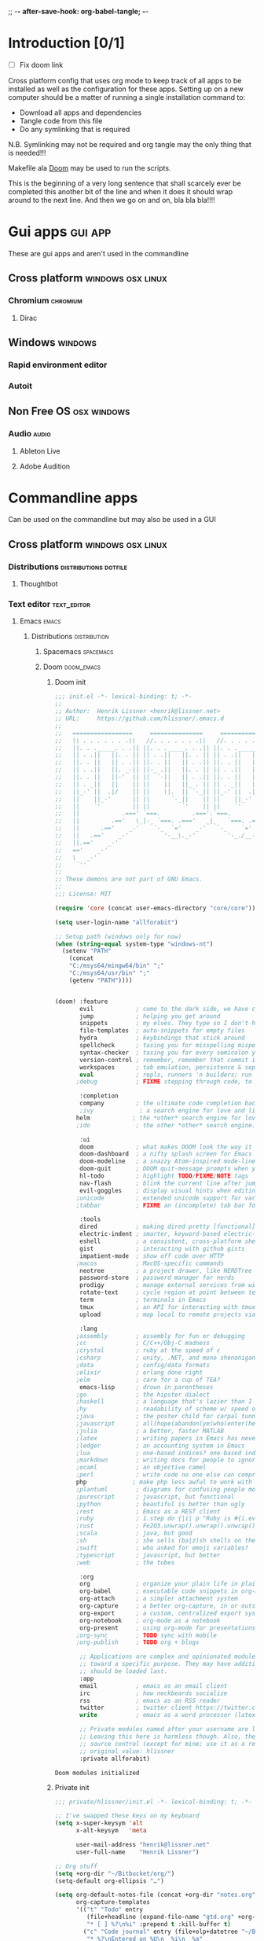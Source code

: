 ;; -*- after-save-hook: org-babel-tangle; -*-
* Introduction [0/1]
:todo:
 - [ ] Fix doom link
:END:
Cross platform config that uses org mode to keep track of all apps to be
installed as well as the configuration for these apps. Setting up on a new
computer should be a matter of running a single installation command to:
 - Download all apps and dependencies
 - Tangle code from this file
 - Do any symlinking that is required
N.B. Symlinking may not be required and org tangle may the only thing that is
needed!!!

Makefile ala [[http://github.com/doom/doom][Doom]] may be used to run the scripts.

This is the beginning of a very long sentence that shall scarcely ever be
completed this another bit of the line and when it does it should wrap around to
the next line. And then we go on and on, bla bla bla!!!!

* Gui apps                                                          :gui:app:
  These are gui apps and aren't used in the commandline
** Cross platform                                         :windows:osx:linux:
*** Chromium                                                       :chromium:
    :PROPERTIES:
    :DOWNLOAD_URL: http://commondatastorage.googleapis.com/chromium-browser-snapshots/Win_x64/478480/chrome-win32.zip
    :OS:       windows
    :END:

**** Dirac
     :PROPERTIES:
     :DOWNLOAD_URL: https://github.com/binaryage/dirac/releases/download/v1.2.10/dirac-1.2.10.zip
     :OS:       windows
     :END:

** Windows                                                          :windows:
*** Rapid environment editor
*** Autoit
** Non Free OS                                                  :osx:windows:
*** Audio                                                             :audio:
**** Ableton Live
**** Adobe Audition
* Commandline apps
  Can be used on the commandline but may also be used in a GUI
** Cross platform                                         :windows:osx:linux:
*** Distributions                                     :distributions:dotfile:
**** Thoughtbot
*** Text editor                                                 :text_editor:
**** Emacs                                                            :emacs:
     :PROPERTIES:
     :DOWNLOAD_URL: http://ftp.heanet.ie/mirrors/gnu/emacs/windows/emacs-25.2-x86_64.zip
     :OS:       windows
     :END:
***** Distributions                                      :distribution:
****** Spacemacs :spacemacs:
****** Doom :doom_emacs:
******* Doom init
#+BEGIN_SRC emacs-lisp :tangle "~/Github/doom-emacs/init.el" :mkdirp yes
;;; init.el -*- lexical-binding: t; -*-
;;
;; Author:  Henrik Lissner <henrik@lissner.net>
;; URL:     https://github.com/hlissner/.emacs.d
;;
;;   =================     ===============     ===============   ========  ========
;;   \\ . . . . . . .\\   //. . . . . . .\\   //. . . . . . .\\  \\. . .\\// . . //
;;   ||. . ._____. . .|| ||. . ._____. . .|| ||. . ._____. . .|| || . . .\/ . . .||
;;   || . .||   ||. . || || . .||   ||. . || || . .||   ||. . || ||. . . . . . . ||
;;   ||. . ||   || . .|| ||. . ||   || . .|| ||. . ||   || . .|| || . | . . . . .||
;;   || . .||   ||. _-|| ||-_ .||   ||. . || || . .||   ||. _-|| ||-_.|\ . . . . ||
;;   ||. . ||   ||-'  || ||  `-||   || . .|| ||. . ||   ||-'  || ||  `|\_ . .|. .||
;;   || . _||   ||    || ||    ||   ||_ . || || . _||   ||    || ||   |\ `-_/| . ||
;;   ||_-' ||  .|/    || ||    \|.  || `-_|| ||_-' ||  .|/    || ||   | \  / |-_.||
;;   ||    ||_-'      || ||      `-_||    || ||    ||_-'      || ||   | \  / |  `||
;;   ||    `'         || ||         `'    || ||    `'         || ||   | \  / |   ||
;;   ||            .===' `===.         .==='.`===.         .===' /==. |  \/  |   ||
;;   ||         .=='   \_|-_ `===. .==='   _|_   `===. .===' _-|/   `==  \/  |   ||
;;   ||      .=='    _-'    `-_  `='    _-'   `-_    `='  _-'   `-_  /|  \/  |   ||
;;   ||   .=='    _-'          '-__\._-'         '-_./__-'         `' |. /|  |   ||
;;   ||.=='    _-'                                                     `' |  /==.||
;;   =='    _-'                                                            \/   `==
;;   \   _-'                                                                `-_   /
;;    `''                                                                      ``'
;;
;; These demons are not part of GNU Emacs.
;;
;;; License: MIT

(require 'core (concat user-emacs-directory "core/core"))

(setq user-login-name "allforabit")

;; Setup path (windows only for now)
(when (string-equal system-type "windows-nt")
  (setenv "PATH"
    (concat
    "C:/msys64/mingw64/bin" ";"
    "C:/msys64/usr/bin" ";"
    (getenv "PATH"))))


(doom! :feature
       evil            ; come to the dark side, we have cookies
       jump            ; helping you get around
       snippets        ; my elves. They type so I don't have to
       file-templates  ; auto-snippets for empty files
       hydra           ; keybindings that stick around
       spellcheck      ; tasing you for misspelling mispelling
       syntax-checker  ; tasing you for every semicolon you forget
       version-control ; remember, remember that commit in November
       workspaces      ; tab emulation, persistence & separate workspaces
       eval            ; repls, runners 'n builders; run code, run
      ;debug           ; FIXME stepping through code, to help you add bugs

       :completion
       company         ; the ultimate code completion backend
       ;ivy             ; a search engine for love and life
      helm            ; the *other* search engine for love and life
      ;ido             ; the other *other* search engine...

       :ui
       doom            ; what makes DOOM look the way it does
       doom-dashboard  ; a nifty splash screen for Emacs
       doom-modeline   ; a snazzy Atom-inspired mode-line
       doom-quit       ; DOOM quit-message prompts when you quit Emacs
       hl-todo         ; highlight TODO/FIXME/NOTE tags
       nav-flash       ; blink the current line after jumping
       evil-goggles    ; display visual hints when editing in evil
      ;unicode         ; extended unicode support for various languages
      ;tabbar          ; FIXME an (incomplete) tab bar for Emacs

       :tools
       dired           ; making dired pretty [functional]
       electric-indent ; smarter, keyword-based electric-indent
       eshell          ; a consistent, cross-platform shell (WIP)
       gist            ; interacting with github gists
       impatient-mode  ; show off code over HTTP
      ;macos           ; MacOS-specific commands
       neotree         ; a project drawer, like NERDTree for vim
       password-store  ; password manager for nerds
       prodigy         ; manage external services from within emacs
       rotate-text     ; cycle region at point between text candidates
       term            ; terminals in Emacs
       tmux            ; an API for interacting with tmux
       upload          ; map local to remote projects via ssh/ftp

       :lang
      ;assembly        ; assembly for fun or debugging
      ;cc              ; C/C++/Obj-C madness
      ;crystal         ; ruby at the speed of c
      ;csharp          ; unity, .NET, and mono shenanigans
      ;data            ; config/data formats
      ;elixir          ; erlang done right
      ;elm             ; care for a cup of TEA?
       emacs-lisp      ; drown in parentheses
      ;go              ; the hipster dialect
      ;haskell         ; a language that's lazier than I am
      ;hy              ; readability of scheme w/ speed of python
      ;java            ; the poster child for carpal tunnel syndrome
      ;javascript      ; all(hope(abandon(ye(who(enter(here))))))
      ;julia           ; a better, faster MATLAB
      ;latex           ; writing papers in Emacs has never been so fun
      ;ledger          ; an accounting system in Emacs
      ;lua             ; one-based indices? one-based indices
      ;markdown        ; writing docs for people to ignore
      ;ocaml           ; an objective camel
      ;perl            ; write code no one else can comprehend
      php             ; make php less awful to work with
      ;plantuml        ; diagrams for confusing people more
      ;purescript      ; javascript, but functional
      ;python          ; beautiful is better than ugly
      ;rest            ; Emacs as a REST client
      ;ruby            ; 1.step do {|i| p "Ruby is #{i.even? ? 'love' : 'life'}"}
      ;rust            ; Fe2O3.unwrap().unwrap().unwrap().unwrap()
      ;scala           ; java, but good
      ;sh              ; she sells (ba|z)sh shells on the C xor
      ;swift           ; who asked for emoji variables?
      ;typescript      ; javascript, but better
      ;web             ; the tubes

       :org
       org             ; organize your plain life in plain text
       org-babel       ; executable code snippets in org-mode
       org-attach      ; a simpler attachment system
       org-capture     ; a better org-capture, in or outside of Emacs
       org-export      ; a custom, centralized export system
       org-notebook    ; org-mode as a notebook
       org-present     ; using org-mode for presentations
      ;org-sync        ; TODO sync with mobile
      ;org-publish     ; TODO org + blogs

       ;; Applications are complex and opinionated modules that transform Emacs
       ;; toward a specific purpose. They may have additional dependencies and
       ;; should be loaded last.
       :app
       email           ; emacs as an email client
       irc             ; how neckbeards socialize
       rss             ; emacs as an RSS reader
       twitter         ; twitter client https://twitter.com/vnought
       write           ; emacs as a word processor (latex + org + markdown)

       ;; Private modules named after your username are loaded automatically.
       ;; Leaving this here is harmless though. Also, they are omitted from
       ;; source control (except for mine; use it as a reference).
       ;; original value: hlissner
       :private allforabit)

        #+END_SRC

        #+RESULTS:
        : Doom modules initialized
******* Private init
#+BEGIN_SRC emacs-lisp :tangle "~/Github/doom-emacs/modules/private/allforabit/init.el" :mkdirp yes
;;; private/hlissner/init.el -*- lexical-binding: t; -*-

;; I've swapped these keys on my keyboard
(setq x-super-keysym 'alt
      x-alt-keysym   'meta

      user-mail-address "henrik@lissner.net"
      user-full-name    "Henrik Lissner")

;; Org stuff
(setq +org-dir "~/Bitbucket/org/")
(setq-default org-ellipsis "…")

(setq org-default-notes-file (concat +org-dir "notes.org")
      org-capture-templates
      '(("t" "Todo" entry
         (file+headline (expand-file-name "gtd.org" +org-dir) "Inbox")
         "* [ ] %?\n%i" :prepend t :kill-buffer t)
        ("c" "Code journal" entry (file+olp+datetree "~/Bitbucket/org/code.org" "Journal")
         "* %?\nEntered on %U\n  %i\n  %a"
         :jump-to-captured t)
        ("n" "Notes" entry
         (file+headline org-default-notes-file "Inbox")
         "* %u %?\n%i" :prepend t :kill-buffer t)))


;; An extra measure to prevent the flash of unstyled mode-line while Emacs is
;; booting up (when Doom is byte-compiled).
(setq-default mode-line-format nil)

(set! :font "Source Code Pro" :size 13)
(set! :variable-font "Georgia" :size 13)
(set! :unicode-font "Symbola" :size 13)

#+END_SRC

#+RESULTS:
******* Packages

        #+BEGIN_SRC emacs-lisp :tangle  "~/Github/doom-emacs/modules/private/allforabit/packages.el" :mkdirp yes
(package! drupal-mode)
        #+END_SRC

        #+RESULTS:
        | drupal-mode |
******* Config
#+NAME: doom-drupal
#+BEGIN_SRC emacs-lisp 
#+END_SRC

#+BEGIN_SRC emacs-lisp :tangle "~/Github/doom-emacs/modules/private/allforabit/config.el" :mkdirp yes
;;; private/hlissner/config.el -*- lexical-binding: t; -*-

;; from modules/completion/company/config.el
;; Drupal mode
(def-package! drupal-mode)

(when (featurep! :feature evil)
  (load! +bindings)  ; my key bindings
  (load! +commands)) ; my custom ex commands

(defvar +hlissner-dir (file-name-directory load-file-name))
(defvar +hlissner-snippets-dir (expand-file-name "snippets/" +hlissner-dir))

(setq epa-file-encrypt-to user-mail-address
      auth-sources (list (expand-file-name ".authinfo.gpg" +hlissner-dir))
      +doom-modeline-buffer-file-name-style 'relative-from-project)

(defun +hlissner*no-authinfo-for-tramp (orig-fn &rest args)
  "Don't look into .authinfo for local sudo TRAMP buffers."
  (let ((auth-sources (if (equal tramp-current-method "sudo") nil auth-sources)))
    (apply orig-fn args)))
(advice-add #'tramp-read-passwd :around #'+hlissner*no-authinfo-for-tramp)

;;
(after! smartparens
  ;; Auto-close more conservatively
  (let ((unless-list '(sp-point-before-word-p
                       sp-point-after-word-p
                       sp-point-before-same-p)))
    (sp-pair "'"  nil :unless unless-list)
    (sp-pair "\"" nil :unless unless-list))
  (sp-pair "{" nil :post-handlers '(("||\n[i]" "RET") ("| " " "))
           :unless '(sp-point-before-word-p sp-point-before-same-p))
  (sp-pair "(" nil :post-handlers '(("||\n[i]" "RET") ("| " " "))
           :unless '(sp-point-before-word-p sp-point-before-same-p))
  (sp-pair "[" nil :post-handlers '(("| " " "))
           :unless '(sp-point-before-word-p sp-point-before-same-p)))


;;
(after! doom-themes
  ;; Since Fira Mono doesn't have an italicized variant, highlight it instead
  (set-face-attribute 'italic nil
                      :weight 'ultra-light
                      :foreground "#ffffff"
                      :background (doom-color 'current-line)))


(after! evil-mc
  ;; if I'm in insert mode, chances are I want cursors to resume
  (add-hook! 'evil-mc-before-cursors-created
    (add-hook 'evil-insert-state-entry-hook #'evil-mc-resume-cursors nil t))
  (add-hook! 'evil-mc-after-cursors-deleted
    (remove-hook 'evil-insert-state-entry-hook #'evil-mc-resume-cursors t)))

(after! evil-escape
  (setq evil-escape-excluded-states '(normal visual multiedit emacs motion)
        evil-escape-excluded-major-modes '(neotree-mode)
        evil-escape-key-sequence "fd"
        evil-escape-delay 0.25))


;; Don't use default snippets, use mine.
(after! yasnippet
  (setq yas-snippet-dirs
        (append (list '+hlissner-snippets-dir)
                (delq 'yas-installed-snippets-dir yas-snippet-dirs))))


;; app/irc
;; (after! circe
;;   (setq +irc-notifications-watch-strings '("v0" "vnought" "hlissner"))

;;   (set! :irc "irc.snoonet.org"
;;     `(:tls t
;;       :nick "v0"
;;       :port 6697
;;       :sasl-username ,(+pass-get-user "irc/snoonet.org")
;;       :sasl-password ,(+pass-get-secret "irc/snoonet.org")
;;       :channels (:after-auth "#ynought"))))


;; app/email
(after! mu4e
  (setq smtpmail-stream-type 'starttls
        smtpmail-default-smtp-server "smtp.gmail.com"
        smtpmail-smtp-server "smtp.gmail.com"
        smtpmail-smtp-service 587)

  (set! :email "gmail.com"
    '((mu4e-sent-folder       . "/gmail.com/Sent Mail")
      (mu4e-drafts-folder     . "/gmail.com/Drafts")
      (mu4e-trash-folder      . "/gmail.com/Trash")
      (mu4e-refile-folder     . "/gmail.com/All Mail")
      (smtpmail-smtp-user     . "kevnolan")
      (user-mail-address      . "kevnolan@gmail.com")
      (mu4e-compose-signature . "---\nKevin Nolan")))
  )
        #+END_SRC
******* TODO Bindings
:PROPERTIES:
:END:

#+BEGIN_SRC emacs-lisp

;; (org-element-map (org-element-parse-buffer) '(example-block src-block) #'identity)

(defun unflatten (xs &optional fn-value fn-level)
  "Unflatten a list XS into a tree, e.g. (1 2 3 1) => (1 (2 (3)) 1).
FN-VALUE specifies how to extract the values from each element, which
are included in the output tree, FN-LEVEL tells how to extract the
level of each element. By default these are the `identity' function so
it will work on a list of numbers."
  (let* ((level 1)
         (tree (cons nil nil))
         (start tree)
         (stack nil)
         (fn-value (or fn-value #'identity))
         (fn-level (or fn-level #'identity)))
    (dolist (x xs)
      (let ((x-value (funcall fn-value x))
            (x-level (funcall fn-level x)))
        (cond ((> x-level level)
               (setcdr tree (cons (cons x-value nil) nil))
               (setq tree (cdr tree))
               (push tree stack)
               (setq tree (car tree))
               (setq level x-level))
              ((= x-level level)
               (setcdr tree (cons x-value nil))
               (setq tree (cdr tree)))
              ((< x-level level)
               (while (< x-level level)
                 (setq tree (pop stack))
                 (setq level (- level 1)))
               (setcdr tree (cons x-value nil))
               (setq tree (cdr tree))
               (setq level x-level)))))
      (cdr start)))

; eg (unflatten '(1 2 3 2 3 4)) => '(1 (2 (3) 2 (3 (4))))

(defun org-get-header-list (&optional buffer) 
  "Get the headers of an org buffer as a flat list of headers and levels.
Buffer will default to the current buffer."
  (interactive)
  (with-current-buffer (or buffer (current-buffer))
    (let ((tree (org-element-parse-buffer 'headline)))
      (org-element-map 
          tree 
          'headline
        (lambda (el) (list 
                 (org-element-property :raw-value el) ; get header title without tags etc
                 (org-element-property :level el) ; get depth
                 (org-element-property :F el)
                 (org-element-property :K el)
                 ;; >> could add other properties here
                 )) nil nil '(headline)))))

; eg (org-get-header-list) => (("pok" 1) ("lkm" 1) (("cedar" 2) ("yr" 2)) ("kjn" 1))


(defun org-get-header-tree (&optional buffer)
  "Get the headers of the given org buffer as a tree."
  (interactive)
  (let* ((headers (org-get-header-list buffer))
         (header-tree (unflatten headers  
                 (lambda (hl) (list (car hl) (nth 2 hl) (nth 3 hl)))  ; extract information to include in tree
                 (lambda (hl) (cadr hl))
)))  ; extract item level
    header-tree))

(org-get-header-tree)

#+END_SRC

#+RESULTS:
| Introduction [0/1] | nil | nil |
| Gui apps           | nil | nil |
| Commandline apps   | nil | nil |
| Installation       | nil | nil |


#+BEGIN_SRC emacs-lisp
(org-element-map (org-element-parse-buffer) 'paragraph
  (lambda (paragraph)
    (let ((parent (org-element-property :parent paragraph)))
      (and (eq (org-element-type parent) 'section)
           (let ((first-child (car (org-element-contents parent))))
             (eq first-child paragraph))
           ;; Return value.
           paragraph))))
#+END_SRC

#+RESULTS:
| paragraph | (:begin 1 :end 47 :contents-begin 1 :contents-end 47 :post-blank 0 :post-affiliated 1 :parent (section (:begin 1 :end 47 :contents-begin 1 :contents-end 47 :post-blank 0 :post-affiliated 1 :parent (org-data nil #1 (headline (:raw-value Introduction [0/1] :begin 47 :end 815 :pre-blank 0 :contents-begin 68 :contents-end 814 :level 1 :priority nil :tags nil :todo-keyword nil :todo-type nil :post-blank 1 :footnote-section-p nil :archivedp nil :commentedp nil :post-affiliated 47 :title (Introduction  (statistics-cookie (:begin 62 :end 67 :value [0/1] :post-blank 0 :parent #4))) :parent #3) (section (:begin 68 :end 815 :contents-begin 68 :contents-end 814 :post-blank 1 :post-affiliated 68 :parent #4) (drawer (:begin 68 :end 102 :drawer-name todo :contents-begin 75 :contents-end 96 :post-blank 0 :post-affiliated 68 :parent #5) (plain-list (:type unordered :begin 75 :end 96 :contents-begin 75 :contents-end 96 :structure ((75 1 -  nil [ ] nil 96)) :post-blank 0 :post-affiliated 75 :parent #6) (item (:bullet -  :begin 75 :end 96 :contents-begin 82 :contents-end 96 :checkbox off :counter nil :structure ((75 1 -  nil [ ] nil 96)) :post-blank 0 :post-affiliated 75 :tag nil :parent #7) (paragraph (:begin 82 :end 96 :contents-begin 82 :contents-end 96 :post-blank 0 :post-affiliated 82 :parent #8) Fix doom link |


#+BEGIN_SRC emacs-lisp
(save-excursion
  (outline-up-heading 1) 
  (org-element-map (org-element-parse-buffer) 'section
     (lambda (section)
          (org-element-property :value section))))
#+END_SRC

#+RESULTS:
******** TODO Global 
******** TODO Leader 
********* TODO TAB :tab_key:
:PROPERTIES:
:K: tab
:F: spacemacs/buffer-alternate
:END:

******** Raw 

#+BEGIN_SRC emacs-lisp :tangle  "~/Github/doom-emacs/modules/private/allforabit/+bindings.el" :mkdirp yes

;;; private/hlissner/+bindings.el -*- lexical-binding: t; -*-

(defmacro find-file-in! (path &optional project-p)
  "Returns an interactive function for searching files."
  `(lambda () (interactive)
     (let ((default-directory ,path))
       (call-interactively
        ',(command-remapping
           (if project-p
               #'projectile-find-file
             #'find-file))))))

(map!
 [remap evil-jump-to-tag] #'projectile-find-tag
 [remap find-tag]         #'projectile-find-tag
 ;; ensure there are no conflicts
 :nmvo doom-leader-key nil
 :nmvo doom-localleader-key nil)


(defun spacemacs/helm-jump-in-buffer ()
  "Jump in buffer using `imenu' facilities and helm."
  (interactive)
  (call-interactively
   (cond
    ((eq major-mode 'org-mode) 'helm-org-in-buffer-headings)
    (t 'helm-semantic-or-imenu))))

(defun spacemacs/alternate-buffer (&optional window)
  "Switch back and forth between current and last buffer in the
current window."
  (interactive)
  (let ((current-buffer (window-buffer window)))
    ;; if no window is found in the windows history, `switch-to-buffer' will
    ;; default to calling `other-buffer'.
    (switch-to-buffer
     (cl-find-if (lambda (buffer)
                   (not (eq buffer current-buffer)))
                 (mapcar #'car (window-prev-buffers window))))))

(map!
 ;; --- Global keybindings ---------------------------
 ;; Make M-x available everywhere
 :nvime "M-x" #'execute-extended-command
 :nvime "A-x" #'execute-extended-command
 ;; Emacs debug utilities
 "M-;"        #'eval-expression
 :nvime "M-;" #'eval-expression
 "M-:"        #'doom/open-scratch-buffer
 :nvime "M-:" #'doom/open-scratch-buffer
 ;; Text-scaling
 "M-+"    (λ! (text-scale-set 0))
 "M-="    #'text-scale-increase
 "M--"    #'text-scale-decrease
 ;; Simple window navigation/manipulation
 "C-`"    #'doom/popup-toggle
 "C-~"    #'doom/popup-raise
 "M-t"    #'+workspace/new
 "M-T"    #'+workspace/display
 "M-w"    #'delete-window
 "M-W"    #'+workspace/close-workspace-or-frame
 "M-n"    #'evil-buffer-new
 "M-N"    #'make-frame
 "M-1"    (λ! (+workspace/switch-to 0))
 "M-2"    (λ! (+workspace/switch-to 1))
 "M-3"    (λ! (+workspace/switch-to 2))
 "M-4"    (λ! (+workspace/switch-to 3))
 "M-5"    (λ! (+workspace/switch-to 4))
 "M-6"    (λ! (+workspace/switch-to 5))
 "M-7"    (λ! (+workspace/switch-to 6))
 "M-8"    (λ! (+workspace/switch-to 7))
 "M-9"    (λ! (+workspace/switch-to 8))
 "M-0"    #'+workspace/switch-to-last
 ;; Other sensible, textmate-esque global bindings
 "M-r"    #'+eval/buffer
 "M-R"    #'+eval/region-and-replace
 "M-b"    #'+eval/build
 "M-a"    #'mark-whole-buffer
 "M-c"    #'evil-yank
 "M-q"    (if (daemonp) #'delete-frame #'save-buffers-kill-emacs)
 "M-s"    #'save-buffer
 "M-v"    #'clipboard-yank
 "M-f"    #'helm-swoop
 "C-M-f"  #'doom/toggle-fullscreen
 :m "A-j" #'+hlissner:multi-next-line
 :m "A-k" #'+hlissner:multi-previous-line
 :nv "C-SPC" #'+evil:fold-toggle
 ;; Easier window navigation
 ;; :en "C-h"    #'evil-window-left
 ;; :en "C-j"    #'evil-window-down
 ;; :en "C-k"    #'evil-window-up
 ;; :en "C-l"    #'evil-window-right

 (:prefix "C-x"
   "p" #'doom/other-popup)


 ;; --- <leader> -------------------------------------
 (:leader
   :desc "Ex command"  :nv ";"   #'evil-ex
   :desc "M-x"         :nv ":"   #'execute-extended-command
   :desc "Pop up scratch buffer"   :nv "x"  #'doom/open-scratch-buffer
   :desc "Org Capture"             :nv "X"  #'+org-capture/open

   ;; Most commonly used
   :desc "Find file in project"    :n "SPC" #'execute-extended-command
   :desc "Switch workspace buffer" :n ","   #'persp-switch-to-buffer
   :desc "Switch buffer"           :n "<"   #'switch-to-buffer
   :desc "Browse files"            :n "."   #'find-file
   :desc "Toggle last popup"       :n "~"   #'doom/popup-toggle
   :desc "Eval expression"         :n "`"   #'eval-expression
   :desc "Blink cursor line"       :n "DEL" #'+doom/blink-cursor
   :desc "Jump to bookmark"        :n "RET" #'bookmark-jump

   :desc "Jump to bookmark"        :n "'" #'+eshell/open-popup

   ;; C-u is used by evil
   :desc "Universal argument"    :n "u"  #'universal-argument
   :desc "window"                :n "w"  evil-window-map

   :desc "Switch to 1st workspace"  :n "1"   (λ! (+workspace/switch-to 0))
   :desc "Switch to 2nd workspace"  :n "2"   (λ! (+workspace/switch-to 1))
   :desc "Switch to 3rd workspace"  :n "3"   (λ! (+workspace/switch-to 2))
   :desc "Switch to 4th workspace"  :n "4"   (λ! (+workspace/switch-to 3))
   :desc "Switch to 5th workspace"  :n "5"   (λ! (+workspace/switch-to 4))
   :desc "Switch to 6th workspace"  :n "6"   (λ! (+workspace/switch-to 5))
   :desc "Switch to 7th workspace"  :n "7"   (λ! (+workspace/switch-to 6))
   :desc "Switch to 8th workspace"  :n "8"   (λ! (+workspace/switch-to 7))
   :desc "Switch to 9th workspace"  :n "9"   (λ! (+workspace/switch-to 8))
   :desc "Switch to last workspace" :n "0"   #'+workspace/switch-to-last

   :desc "Switch to last buffer" :n "TAB"   #'spacemacs/alternate-buffer


   (:desc "previous..." :prefix "["
     :desc "Text size"           :nv "[" #'text-scale-decrease
     :desc "Buffer"              :nv "b" #'doom/previous-buffer
     :desc "Diff Hunk"           :nv "d" #'git-gutter:previous-hunk
     :desc "Todo"                :nv "t" #'hl-todo-previous
     :desc "Error"               :nv "e" #'previous-error
     :desc "Workspace"           :nv "w" #'+workspace/switch-left
     :desc "Smart jump"          :nv "h" #'smart-backward
     :desc "Spelling error"      :nv "s" #'evil-prev-flyspell-error
     :desc "Spelling correction" :n  "S" #'flyspell-correct-previous-word-generic)

   (:desc "next..." :prefix "]"
     :desc "Text size"           :nv "]" #'text-scale-increase
     :desc "Buffer"              :nv "b" #'doom/next-buffer
     :desc "Diff Hunk"           :nv "d" #'git-gutter:next-hunk
     :desc "Todo"                :nv "t" #'hl-todo-next
     :desc "Error"               :nv "e" #'next-error
     :desc "Workspace"           :nv "w" #'+workspace/switch-right
     :desc "Smart jump"          :nv "l" #'smart-forward
     :desc "Spelling error"      :nv "s" #'evil-next-flyspell-error
     :desc "Spelling correction" :n  "S" #'flyspell-correct-word-generic)

   (:desc "buffer" :prefix "b"
     :desc "New empty buffer"        :n "n" #'evil-buffer-new
     :desc "Switch workspace buffer" :n "b" #'persp-switch-to-buffer
     :desc "Switch buffer"           :n "B" #'switch-to-buffer
     :desc "Kill buffer"             :n "d" #'doom/kill-this-buffer
     :desc "Kill buffer"             :n "k" #'doom/kill-this-buffer
     :desc "Kill other buffers"      :n "o" #'doom/kill-other-buffers
     :desc "Save buffer"             :n "s" #'save-buffer
     :desc "Pop scratch buffer"      :n "x" #'doom/open-scratch-buffer
     :desc "Bury buffer"             :n "z" #'bury-buffer
     :desc "Next buffer"             :n "]" #'doom/next-buffer
     :desc "Previous buffer"         :n "[" #'doom/previous-buffer
     :desc "Sudo edit this file"     :n "S" #'doom/sudo-this-file)

   (:desc "code" :prefix "c"
     :desc "List errors"               :n  "x" #'flycheck-list-errors
     :desc "Evaluate buffer/region"    :n  "e" #'+eval/buffer
                                       :v  "e" #'+eval/region
     :desc "Evaluate & replace region" :nv "E" #'+eval:replace-region
     :desc "Build tasks"               :nv "b" #'+eval/build
     :desc "Jump to definition"        :n  "d" #'+jump/definition
     :desc "Jump to references"        :n  "D" #'+jump/references
     :desc "Open REPL"                 :n  "r" #'+eval/open-repl
                                       :v  "r" #'+eval:repl)

   (:desc "code" :prefix "e"
     :desc "Revert buffer"               :n  "x" #'revert-buffer)

   (:desc "file" :prefix "f"
     :desc "File file"                 :n "f" #'find-file
     :desc "Save file"                 :n "s" #'save-buffer
     :desc "Sudo find file"            :n ">" #'doom/sudo-find-file
     :desc "Find file in project"      :n "/" #'projectile-find-file
     :desc "Find file from here"       :n "?" #'counsel-file-jump
     :desc "Find other file"           :n "a" #'projectile-find-other-file
     :desc "Open project editorconfig" :n "c" #'editorconfig-find-current-editorconfig
     :desc "Find file in dotfiles"     :n "d" #'+hlissner/find-in-dotfiles
     :desc "Browse dotfiles"           :n "D" #'+hlissner/browse-dotfiles
     :desc "Find file in emacs.d"      :n "e" #'+hlissner/find-in-emacsd
     :desc "Browse emacs.d"            :n "E" #'+hlissner/browse-emacsd
     :desc "Recent files"              :n "r" #'helm-recentf
     :desc "Recent project files"      :n "R" #'projectile-recentf
     :desc "Yank filename"             :n "y" #'+hlissner/yank-buffer-filename)

   (:desc "git" :prefix "g"
     :desc "Git status"        :n  "S" #'magit-status
     :desc "Git blame"         :n  "b" #'magit-blame
     :desc "Git time machine"  :n  "t" #'git-timemachine-toggle
     :desc "Git stage hunk"    :n  "s" #'git-gutter:stage-hunk
     :desc "Git revert hunk"   :n  "r" #'git-gutter:revert-hunk
     :desc "Git revert buffer" :n  "R" #'vc-revert
     :desc "List gists"        :n  "g" #'+gist:list
     :desc "Next hunk"         :nv "]" #'git-gutter:next-hunk
     :desc "Previous hunk"     :nv "[" #'git-gutter:previous-hunk)

   (:desc "help" :prefix "h"
     :n "h" help-map
     :desc "Apropos"               :n "a" #'apropos
     :desc "Reload theme"          :n "R" #'doom/reload-theme
     :desc "Find library"          :n "l" #'find-library
     :desc "Toggle Emacs log"      :n "m" #'doom/popup-toggle-messages
     :desc "Command log"           :n "L" #'global-command-log-mode
     :desc "Describe function"     :n "f" #'describe-function
     :desc "Describe key"          :n "k" #'describe-key
     :desc "Describe char"         :n "c" #'describe-char
     :desc "Describe mode"         :n "M" #'describe-mode
     :desc "Describe variable"     :n "v" #'describe-variable
     :desc "Describe face"         :n "F" #'describe-face
     :desc "Describe DOOM setting" :n "s" #'doom/describe-setting
     :desc "Describe DOOM module"  :n "d" #'doom/describe-module
     :desc "Find definition"       :n "." #'+jump/definition
     :desc "Find references"       :n "/" #'+jump/references
     :desc "Find documentation"    :n "h" #'+jump/documentation
     :desc "What face"             :n "'" #'doom/what-face
     :desc "What minor modes"      :n ";" #'doom/what-minor-mode
     :desc "Info"                  :n "i" #'info
     :desc "Toggle profiler"       :n "p" #'doom/toggle-profiler)

   (:desc "insert" :prefix "i"
     :desc "From kill-ring" :nv "y" #'counsel-yank-pop
     :desc "From snippet"   :nv "s" #'yas-insert-snippet)

   (:desc "insert" :prefix "j"
     :desc "Jump in" :nv "i" #'spacemacs/helm-jump-in-buffer)

   ;; Change to spacemacs prefix
   (:desc "workspace" :prefix "l"
     :desc "Display tab bar"          :n "TAB" #'+workspace/display
     :desc "New workspace"            :n "n"   #'+workspace/new
     :desc "Restore workspace from file" :n "r"   #'+workspace/load
     :desc "Restore last session"        :n "R"   (λ! (+workspace/load-session))
     :desc "Save workspace to file"   :n "s"   #'+workspace/save
     :desc "Autosave current session" :n "S"   #'+workspace/save-session
     :desc "Switch workspace"         :n "l"   #'+workspace/switch-to
     :desc "Kill all buffers"         :n "x"   #'doom/kill-all-buffers
     :desc "Delete session"           :n "X"   #'+workspace/kill-session
     :desc "Delete this workspace"    :n "d"   #'+workspace/delete
     :desc "Load session"             :n "L"   #'+workspace/load-session
     :desc "Next workspace"           :n "]"   #'+workspace/switch-right
     :desc "Previous workspace"       :n "["   #'+workspace/switch-left
     :desc "Switch to 1st workspace"  :n "1"   (λ! (+workspace/switch-to 0))
     :desc "Switch to 2nd workspace"  :n "2"   (λ! (+workspace/switch-to 1))
     :desc "Switch to 3rd workspace"  :n "3"   (λ! (+workspace/switch-to 2))
     :desc "Switch to 4th workspace"  :n "4"   (λ! (+workspace/switch-to 3))
     :desc "Switch to 5th workspace"  :n "5"   (λ! (+workspace/switch-to 4))
     :desc "Switch to 6th workspace"  :n "6"   (λ! (+workspace/switch-to 5))
     :desc "Switch to 7th workspace"  :n "7"   (λ! (+workspace/switch-to 6))
     :desc "Switch to 8th workspace"  :n "8"   (λ! (+workspace/switch-to 7))
     :desc "Switch to 9th workspace"  :n "9"   (λ! (+workspace/switch-to 8))
     :desc "Switch to last workspace" :n "0"   #'+workspace/switch-to-last)


   (:desc "notes" :prefix "n"
     :desc "Find file in notes"    :n "n" #'+hlissner/find-in-notes
     :desc "Browse notes"          :n "N" #'+hlissner/browse-notes
     :desc "Org capture"           :n "x" #'+org-capture/open
     :desc "Browse mode notes"     :n "m" #'+org/browse-notes-for-major-mode
     :desc "Browse project notes"  :n "p" #'+org/browse-notes-for-project)

   (:desc "open" :prefix "o"
     :desc "Default browser"     :n  "b" #'browse-url-of-file
     :desc "Debugger"            :n  "d" #'+debug/open
     :desc "REPL"                :n  "r" #'+eval/open-repl
                                 :v  "r" #'+eval:repl
     :desc "Neotree"             :n  "n" #'+neotree/toggle
     :desc "Terminal"            :n  "t" #'+term/open-popup
     :desc "Terminal in project" :n  "T" #'+term/open-popup-in-project

     ;; applications
     :desc "APP: elfeed"  :n "E" #'=rss
     :desc "APP: email"   :n "M" #'=email
     :desc "APP: twitter" :n "T" #'=twitter
     :desc "APP: regex"   :n "X" #'=regex

     ;; macos
     (:when IS-MAC
       :desc "Reveal in Finder"          :n "o" #'+macos/reveal-in-finder
       :desc "Reveal project in Finder"  :n "O" #'+macos/reveal-project-in-finder
       :desc "Send to Transmit"          :n "u" #'+macos/send-to-transmit
       :desc "Send project to Transmit"  :n "U" #'+macos/send-project-to-transmit
       :desc "Send to Launchbar"         :n "l" #'+macos/send-to-launchbar
       :desc "Send project to Launchbar" :n "L" #'+macos/send-project-to-launchbar))

   (:desc "project" :prefix "p"
     :desc "Browse project"          :n  "." (find-file-in! (doom-project-root))
     :desc "Find file in project"    :n  "/" #'projectile-find-file
     :desc "Run cmd in project root" :nv "!" #'projectile-run-shell-command-in-root
     :desc "Switch project"          :n  "p" #'projectile-switch-project
     :desc "Recent project files"    :n  "r" #'projectile-recentf
     :desc "List project tasks"      :n  "t" #'+ivy/tasks
     :desc "Pop term in project"     :n  "o" #'+term/open-popup-in-project
     :desc "Invalidate cache"        :n  "x" #'projectile-invalidate-cache)

   (:desc "quit" :prefix "q"
     :desc "Quit"                    :n "q" #'evil-save-and-quit
     :desc "Quit (forget session)"   :n "Q" #'+workspace/kill-session-and-quit)

   (:desc "remote" :prefix "r"
     :desc "Upload local"           :n "u" #'+upload/local
     :desc "Upload local (force)"   :n "U" (λ! (+upload/local t))
     :desc "Download remote"        :n "d" #'+upload/remote-download
     :desc "Diff local & remote"    :n "D" #'+upload/diff
     :desc "Browse remote files"    :n "." #'+upload/browse
     :desc "Detect remote changes"  :n ">" #'+upload/check-remote)

   (:desc "search" :prefix "s"
     :desc "Helm swoop"                :nv "s" #'helm-swoop)

   ;; (:desc "snippets" :prefix "s"
   ;;   :desc "New snippet"           :n  "n" #'yas-new-snippet
   ;;   :desc "Insert snippet"        :nv "i" #'yas-insert-snippet
   ;;   :desc "Find snippet for mode" :n  "s" #'yas-visit-snippet-file
   ;;   :desc "Find snippet"          :n  "S" #'+hlissner/find-in-snippets)
   
   (:desc "toggle" :prefix "t"
     :desc "Flyspell"               :n "s" #'flyspell-mode
     :desc "Flycheck"               :n "f" #'flycheck-mode
     :desc "Line numbers"           :n "l" #'doom/toggle-line-numbers
     :desc "Fullscreen"             :n "f" #'doom/toggle-fullscreen
     :desc "Indent guides"          :n "i" #'highlight-indentation-mode
     :desc "Indent guides (column)" :n "I" #'highlight-indentation-current-column-mode
     :desc "Impatient mode"         :n "h" #'+impatient-mode/toggle
     :desc "Big mode"               :n "b" #'doom-big-font-mode
     :desc "Evil goggles"           :n "g" #'+evil-goggles/toggle))


 ;; --- Personal vim-esque bindings ------------------
 :n  "zx" #'doom/kill-this-buffer
 :n  "ZX" #'bury-buffer
 :n  "]b" #'doom/next-buffer
 :n  "[b" #'doom/previous-buffer
 :n  "]w" #'+workspace/switch-right
 :n  "[w" #'+workspace/switch-left
 :m  "gt" #'+workspace/switch-right
 :m  "gT" #'+workspace/switch-left
 :m  "gd" #'+jump/definition
 :m  "gD" #'+jump/references
 :m  "gh" #'+jump/documentation
 :n  "gp" #'+evil/reselect-paste
 :n  "gr" #'+eval:region
 :n  "gR" #'+eval/buffer
 :v  "gR" #'+eval:replace-region
 :v  "@"  #'+evil:macro-on-all-lines
 :n  "g@" #'+evil:macro-on-all-lines
 ;; repeat in visual mode (FIXME buggy)
 :v  "."  #'evil-repeat
 ;; don't leave visual mode after shifting
 :v  "<"  #'+evil/visual-dedent  ; vnoremap < <gv
 :v  ">"  #'+evil/visual-indent  ; vnoremap > >gv
 ;; paste from recent yank register (which isn't overwritten)
 :v  "C-p" "\"0p"

 (:map evil-window-map ; prefix "C-w"
   ;; Navigation
   "C-h"     #'evil-window-left
   "C-j"     #'evil-window-down
   "C-k"     #'evil-window-up
   "C-l"     #'evil-window-right
   "C-w"     #'ace-window
   ;; Swapping windows
   "H"       #'+evil/window-move-left
   "J"       #'+evil/window-move-down
   "K"       #'+evil/window-move-up
   "L"       #'+evil/window-move-right
   "C-S-w"   #'ace-swap-window
   ;; Window undo/redo
   "u"       #'winner-undo
   "C-u"     #'winner-undo
   "C-r"     #'winner-redo
   "o"       #'doom/window-enlargen
   ;; Delete window
   "c"       #'+workspace/close-window-or-workspace
   "C-C"     #'ace-delete-window)


 ;; --- Plugin bindings ------------------------------
 ;; auto-yasnippet
 :i  [C-tab] #'aya-expand
 :nv [C-tab] #'aya-create

 ;; company-mode (vim-like omnicompletion)
 :i "C-SPC"  #'+company/complete
 (:prefix "C-x"
   :i "C-l"   #'+company/whole-lines
   :i "C-k"   #'+company/dict-or-keywords
   :i "C-f"   #'company-files
   :i "C-]"   #'company-etags
   :i "s"     #'company-ispell
   :i "C-s"   #'company-yasnippet
   :i "C-o"   #'company-capf
   :i "C-n"   #'company-dabbrev-code
   :i "C-p"   #'+company/dabbrev-code-previous)
 (:after company
   (:map company-active-map
     ;; Don't interfere with `evil-delete-backward-word' in insert mode
     "C-w"        nil
     "C-o"        #'company-search-kill-others
     "C-n"        #'company-select-next
     "C-p"        #'company-select-previous
     "C-h"        #'company-quickhelp-manual-begin
     "C-S-h"      #'company-show-doc-buffer
     "C-S-s"      #'company-search-candidates
     "C-s"        #'company-filter-candidates
     "C-SPC"      #'company-complete-common
     "C-h"        #'company-quickhelp-manual-begin
     [tab]        #'company-complete-common-or-cycle
     [backtab]    #'company-select-previous
     [escape]     (λ! (company-abort) (evil-normal-state 1)))
   ;; Automatically applies to `company-filter-map'
   (:map company-search-map
     "C-n"        #'company-search-repeat-forward
     "C-p"        #'company-search-repeat-backward
     "C-s"        (λ! (company-search-abort) (company-filter-candidates))
     [escape]     #'company-search-abort))

 ;; counsel
 (:after counsel
   (:map counsel-ag-map
     [backtab]  #'+ivy/wgrep-occur  ; search/replace on results
     "C-SPC"    #'counsel-git-grep-recenter   ; preview
     "M-RET"    (+ivy-do-action! #'+ivy-git-grep-other-window-action)))

 ;; evil-commentary
 :n  "gc"  #'evil-commentary

 ;; evil-exchange
 :n  "gx"  #'evil-exchange

 ;; evil-matchit
 :nv [tab] #'+evil/matchit-or-toggle-fold

 ;; evil-magit
 (:after evil-magit
   :map (magit-status-mode-map magit-revision-mode-map)
   :n "C-j" nil
   :n "C-k" nil)

 ;; evil-mc
 (:prefix "gz"
   :nv "m" #'evil-mc-make-all-cursors
   :nv "u" #'evil-mc-undo-all-cursors
   :nv "z" #'+evil/mc-make-cursor-here
   :nv "t" #'+evil/mc-toggle-cursors
   :nv "n" #'evil-mc-make-and-goto-next-cursor
   :nv "p" #'evil-mc-make-and-goto-prev-cursor
   :nv "N" #'evil-mc-make-and-goto-last-cursor
   :nv "P" #'evil-mc-make-and-goto-first-cursor
   :nv "d" #'evil-mc-make-and-goto-next-match
   :nv "D" #'evil-mc-make-and-goto-prev-match)
 (:after evil-mc
   :map evil-mc-key-map
   :nv "C-n" #'evil-mc-make-and-goto-next-cursor
   :nv "C-N" #'evil-mc-make-and-goto-last-cursor
   :nv "C-p" #'evil-mc-make-and-goto-prev-cursor
   :nv "C-P" #'evil-mc-make-and-goto-first-cursor)

 ;; evil-multiedit
 :v  "R"     #'evil-multiedit-match-all
 :n  "M-d"   #'evil-multiedit-match-symbol-and-next
 :n  "M-D"   #'evil-multiedit-match-symbol-and-prev
 :v  "M-d"   #'evil-multiedit-match-and-next
 :v  "M-D"   #'evil-multiedit-match-and-prev
 :nv "C-M-d" #'evil-multiedit-restore
 (:after evil-multiedit
   (:map evil-multiedit-state-map
     "M-d" #'evil-multiedit-match-and-next
     "M-D" #'evil-multiedit-match-and-prev
     "RET" #'evil-multiedit-toggle-or-restrict-region)
   (:map (evil-multiedit-state-map evil-multiedit-insert-state-map)
     "C-n" #'evil-multiedit-next
     "C-p" #'evil-multiedit-prev))

 ;; evil-snipe
 (:after evil-snipe
   ;; Binding to switch to evil-easymotion/avy after a snipe
   :map evil-snipe-parent-transient-map
   "C-;" (λ! (require 'evil-easymotion)
             (call-interactively
              (evilem-create #'evil-snipe-repeat
                             :bind ((evil-snipe-scope 'whole-buffer)
                                    (evil-snipe-enable-highlight)
                                    (evil-snipe-enable-incremental-highlight))))))

 ;; evil-surround
 :v  "S"  #'evil-surround-region
 :o  "s"  #'evil-surround-edit
 :o  "S"  #'evil-Surround-edit

 ;; expand-region
 :v  "v"  #'er/expand-region
 :v  "V"  #'er/contract-region

 ;; flycheck
 :m  "]e" #'next-error
 :m  "[e" #'previous-error
 (:after flycheck
   :map flycheck-error-list-mode-map
   :n "C-n" #'flycheck-error-list-next-error
   :n "C-p" #'flycheck-error-list-previous-error
   :n "j"   #'flycheck-error-list-next-error
   :n "k"   #'flycheck-error-list-previous-error
   :n "RET" #'flycheck-error-list-goto-error)

 ;; flyspell
 :m  "]S" #'flyspell-correct-word-generic
 :m  "[S" #'flyspell-correct-previous-word-generic

 ;; git-gutter
 :m  "]d" #'git-gutter:next-hunk
 :m  "[d" #'git-gutter:previous-hunk

 ;; git-timemachine
 (:after git-timemachine
   (:map git-timemachine-mode-map
     :nv "p" #'git-timemachine-show-previous-revision
     :nv "n" #'git-timemachine-show-next-revision
     :nv "g" #'git-timemachine-show-nth-revision
     :nv "q" #'git-timemachine-quit
     :nv "w" #'git-timemachine-kill-abbreviated-revision
     :nv "W" #'git-timemachine-kill-revision
     :nv "b" #'git-timemachine-blame))

 ;; gist
 (:after gist
   :map gist-list-menu-mode-map
   :n "RET" #'+gist/open-current
   :n "b"   #'gist-browse-current-url
   :n "c"   #'gist-add-buffer
   :n "d"   #'gist-kill-current
   :n "f"   #'gist-fork
   :n "q"   #'quit-window
   :n "r"   #'gist-list-reload
   :n "s"   #'gist-star
   :n "S"   #'gist-unstar
   :n "y"   #'gist-print-current-url)

 ;; helm
;; helm navigation on hjkl
;; From spacemacs
;; (defun spacemacs//helm-hjkl-navigation (style)
;;   "Set navigation on 'hjkl' for the given editing STYLE."
;;   (cond
;;    ((or (eq 'vim style)
;;         (and (eq 'hybrid style)
;;              hybrid-mode-enable-hjkl-bindings))
;;     (define-key helm-map (kbd "C-j") 'helm-next-line)
;;     (define-key helm-map (kbd "C-k") 'helm-previous-line)
;;     (define-key helm-map (kbd "C-h") 'helm-next-source)
;;     (define-key helm-map (kbd "C-S-h") 'describe-key)
;;     (define-key helm-map (kbd "C-l") (kbd "RET"))
;;     (with-eval-after-load 'helm-files
;;       (dolist (keymap (list helm-find-files-map helm-read-file-map))
;;         (define-key keymap (kbd "C-l") 'helm-execute-persistent-action)
;;         (define-key keymap (kbd "C-h") 'helm-find-files-up-one-level)
;;         ;; rebind `describe-key' for convenience
;;         (define-key keymap (kbd "C-S-h") 'describe-key))))
;;    (t
;;     (define-key helm-map (kbd "C-j") 'helm-execute-persistent-action)
;;     (define-key helm-map (kbd "C-k") 'helm-delete-minibuffer-contents)
;;     (define-key helm-map (kbd "C-h") nil)
;;     (define-key helm-map
;;       (kbd "C-l") 'helm-recenter-top-bottom-other-window))))

 (:after helm
   (:map helm-map
     "ESC"        nil
     "C-j"      #'helm-next-line
     "C-k"      #'helm-previous-line
     "C-h"      #'helm-next-source
     "C-S-h"      #'describe-key
     "C-l"      #'helm-execute-persistent-action
     "C-u"        #'helm-delete-minibuffer-contents
     "C-h"        #'backward-kill-word
     "C-r"        #'evil-paste-from-register ; Evil registers in helm! Glorious!
     "C-b"        #'backward-word
     [left]       #'backward-char
     [right]      #'forward-char
     [escape]     #'helm-keyboard-quit
     [tab]        #'helm-execute-persistent-action)

   (:after helm-files
     (:map helm-generic-files-map
       "C-l"     #'helm-execute-persistent-action
       "C-h"     #'helm-find-files-up-one-level)
     (:map helm-find-files-map
       "C-h" #'helm-find-files-up-one-level
       "C-l" #'helm-execute-persistent-action))

   (:after helm-ag
     (:map helm-ag-map
       "<backtab>"  #'helm-ag-edit)))

 ;; hl-todo
 :m  "]t" #'hl-todo-next
 :m  "[t" #'hl-todo-previous

 ;; ivy
 (:after ivy
   :map ivy-minibuffer-map
   [escape] #'keyboard-escape-quit
   "M-v" #'yank
   "M-z" #'undo
   "C-r" #'evil-paste-from-register
   "C-k" #'ivy-previous-line
   "C-j" #'ivy-next-line
   "C-l" #'ivy-alt-done
   "C-w" #'ivy-backward-kill-word
   "C-u" #'ivy-kill-line
   "C-b" #'backward-word
   "C-f" #'forward-word)

 ;; neotree
 (:after neotree
   :map neotree-mode-map
   :n "g"         nil
   :n [tab]       #'neotree-quick-look
   :n "RET"       #'neotree-enter
   :n [backspace] #'evil-window-prev
   :n "c"         #'neotree-create-node
   :n "r"         #'neotree-rename-node
   :n "d"         #'neotree-delete-node
   :n "j"         #'neotree-next-line
   :n "k"         #'neotree-previous-line
   :n "n"         #'neotree-next-line
   :n "p"         #'neotree-previous-line
   :n "h"         #'+neotree/collapse-or-up
   :n "l"         #'+neotree/expand-or-open
   :n "J"         #'neotree-select-next-sibling-node
   :n "K"         #'neotree-select-previous-sibling-node
   :n "H"         #'neotree-select-up-node
   :n "L"         #'neotree-select-down-node
   :n "G"         #'evil-goto-line
   :n "gg"        #'evil-goto-first-line
   :n "v"         #'neotree-enter-vertical-split
   :n "s"         #'neotree-enter-horizontal-split
   :n "q"         #'neotree-hide
   :n "R"         #'neotree-refresh)

 ;; realgud
 (:after realgud
   :map realgud:shortkey-mode-map
   :n "j" #'evil-next-line
   :n "k" #'evil-previous-line
   :n "h" #'evil-backward-char
   :n "l" #'evil-forward-char
   :m "n" #'realgud:cmd-next
   :m "b" #'realgud:cmd-break
   :m "B" #'realgud:cmd-clear
   :n "c" #'realgud:cmd-continue)

 ;; rotate-text
 :n  "!"  #'rotate-text

 ;; smart-forward
 :nv "K"  #'smart-up
 :m  "g]" #'smart-forward
 :m  "g[" #'smart-backward

 ;; undo-tree -- undo/redo for visual regions
 :v "C-u" #'undo-tree-undo
 :v "C-r" #'undo-tree-redo

 ;; yasnippet
 (:after yasnippet
   (:map yas-keymap
     "C-e"           #'+snippets/goto-end-of-field
     "C-a"           #'+snippets/goto-start-of-field
     "<M-right>"     #'+snippets/goto-end-of-field
     "<M-left>"      #'+snippets/goto-start-of-field
     "<M-backspace>" #'+snippets/delete-to-start-of-field
     [escape]        #'evil-normal-state
     [backspace]     #'+snippets/delete-backward-char
     [delete]        #'+snippets/delete-forward-char-or-field)
   (:map yas-minor-mode-map
     :i "<tab>" yas-maybe-expand
     :v "<tab>" #'+snippets/expand-on-region))


 ;; --- Major mode bindings --------------------------
 (:after markdown-mode
   (:map markdown-mode-map
     ;; fix conflicts with private bindings
     "<backspace>" nil
     "<M-left>"    nil
     "<M-right>"   nil))


 ;; --- Custom evil text-objects ---------------------
 :textobj "a" #'evil-inner-arg                    #'evil-outer-arg
 :textobj "B" #'evil-textobj-anyblock-inner-block #'evil-textobj-anyblock-a-block
 :textobj "i" #'evil-indent-plus-i-indent         #'evil-indent-plus-a-indent
 :textobj "I" #'evil-indent-plus-i-indent-up      #'evil-indent-plus-a-indent-up
 :textobj "J" #'evil-indent-plus-i-indent-up-down #'evil-indent-plus-a-indent-up-down


 ;; --- Built-in plugins -----------------------------
 (:after comint
   ;; TAB auto-completion in term buffers
   :map comint-mode-map [tab] #'company-complete)

 (:after debug
   ;; For elisp debugging
   :map debugger-mode-map
   :n "RET" #'debug-help-follow
   :n "e"   #'debugger-eval-expression
   :n "n"   #'debugger-step-through
   :n "c"   #'debugger-continue)

 (:map help-mode-map
   :n "[["  #'help-go-back
   :n "]]"  #'help-go-forward
   :n "o"   #'ace-link-help
   :n "q"   #'quit-window
   :n "Q"   #'+ivy-quit-and-resume)

 (:after vc-annotate
   :map vc-annotate-mode-map
   :n "q"   #'kill-this-buffer
   :n "d"   #'vc-annotate-show-diff-revision-at-line
   :n "D"   #'vc-annotate-show-changeset-diff-revision-at-line
   :n "SPC" #'vc-annotate-show-log-revision-at-line
   :n "]]"  #'vc-annotate-next-revision
   :n "[["  #'vc-annotate-prev-revision
   :n "TAB" #'vc-annotate-toggle-annotation-visibility
   :n "RET" #'vc-annotate-find-revision-at-line))


;; --- Custom key functionality ---------------------
(defmacro do-repeat! (command next-func prev-func)
  "Repeat motions with ;/,"
  (let ((fn-sym (intern (format "+evil*repeat-%s" command))))
    `(progn
       (defun ,fn-sym (&rest _)
         (define-key evil-motion-state-map (kbd ";") ',next-func)
         (define-key evil-motion-state-map (kbd ",") ',prev-func))
       (advice-add #',command :before #',fn-sym))))

;; n/N
(do-repeat! evil-ex-search-next evil-ex-search-next evil-ex-search-previous)
(do-repeat! evil-ex-search-previous evil-ex-search-next evil-ex-search-previous)
(do-repeat! evil-ex-search-forward evil-ex-search-next evil-ex-search-previous)
(do-repeat! evil-ex-search-backward evil-ex-search-next evil-ex-search-previous)

;; f/F/t/T/s/S
(after! evil-snipe
  (setq evil-snipe-repeat-keys nil
        evil-snipe-override-evil-repeat-keys nil) ; causes problems with remapped ;

  (do-repeat! evil-snipe-f evil-snipe-repeat evil-snipe-repeat-reverse)
  (do-repeat! evil-snipe-F evil-snipe-repeat evil-snipe-repeat-reverse)
  (do-repeat! evil-snipe-t evil-snipe-repeat evil-snipe-repeat-reverse)
  (do-repeat! evil-snipe-T evil-snipe-repeat evil-snipe-repeat-reverse)
  (do-repeat! evil-snipe-s evil-snipe-repeat evil-snipe-repeat-reverse)
  (do-repeat! evil-snipe-S evil-snipe-repeat evil-snipe-repeat-reverse)
  (do-repeat! evil-snipe-x evil-snipe-repeat evil-snipe-repeat-reverse)
  (do-repeat! evil-snipe-X evil-snipe-repeat evil-snipe-repeat-reverse))

;; */#
(after! evil-visualstar
  (do-repeat! evil-visualstar/begin-search-forward
    evil-ex-search-next evil-ex-search-previous)
  (do-repeat! evil-visualstar/begin-search-backward
    evil-ex-search-previous evil-ex-search-next))

;; evil-easymotion
(after! evil-easymotion
  (let ((prefix (concat doom-leader-key " /")))
    ;; NOTE `evilem-default-keybinds' unsets all other keys on the prefix (in
    ;; motion state)
    (evilem-default-keybindings prefix)
    (evilem-define (kbd (concat prefix " n")) #'evil-ex-search-next)
    (evilem-define (kbd (concat prefix " N")) #'evil-ex-search-previous)
    (evilem-define (kbd (concat prefix " s")) #'evil-snipe-repeat
                   :pre-hook (save-excursion (call-interactively #'evil-snipe-s))
                   :bind ((evil-snipe-scope 'buffer)
                          (evil-snipe-enable-highlight)
                          (evil-snipe-enable-incremental-highlight)))
    (evilem-define (kbd (concat prefix " S")) #'evil-snipe-repeat-reverse
                   :pre-hook (save-excursion (call-interactively #'evil-snipe-s))
                   :bind ((evil-snipe-scope 'buffer)
                          (evil-snipe-enable-highlight)
                          (evil-snipe-enable-incremental-highlight)))))


;;
;; Keybinding fixes
;;

;; This section is dedicated to "fixing" certain keys so that they behave
;; properly, more like vim, or how I like it.

(map! (:map input-decode-map
        [S-iso-lefttab] [backtab]
        (:unless window-system "TAB" [tab])) ; Fix TAB in terminal

      ;; I want C-a and C-e to be a little smarter. C-a will jump to
      ;; indentation. Pressing it again will send you to the true bol. Same goes
      ;; for C-e, except it will ignore comments and trailing whitespace before
      ;; jumping to eol.
      :i "C-a" #'doom/backward-to-bol-or-indent
      :i "C-e" #'doom/forward-to-last-non-comment-or-eol
      :i "C-u" #'doom/backward-kill-to-bol-and-indent

      ;; textmate-esque newline insertion
      :i [M-return]     #'evil-open-below
      :i [S-M-return]   #'evil-open-above
      ;; textmate-esque deletion
      [M-backspace]     #'doom/backward-kill-to-bol-and-indent
      :i [backspace]    #'delete-backward-char
      :i [M-backspace]  #'doom/backward-kill-to-bol-and-indent
      ;; Emacsien motions for insert mode
      :i "C-b" #'backward-word
      :i "C-f" #'forward-word

      ;; Highjacks space/backspace to:
      ;;   a) balance spaces inside brackets/parentheses ( | ) -> (|)
      ;;   b) delete space-indented blocks intelligently
      ;;   c) do none of this when inside a string
      :i "SPC"                          #'doom/inflate-space-maybe
      :i [remap delete-backward-char]   #'doom/deflate-space-maybe
      :i [remap newline]                #'doom/newline-and-indent

      (:after org-mode
        (:map org-mode-map
          :i [remap doom/inflate-space-maybe] #'org-self-insert-command
          :i "C-e" #'org-end-of-line
          :i "C-a" #'org-beginning-of-line))

      ;; Restore common editing keys (and ESC) in minibuffer
      (:map (minibuffer-local-map
             minibuffer-local-ns-map
             minibuffer-local-completion-map
             minibuffer-local-must-match-map
             minibuffer-local-isearch-map
             evil-ex-completion-map
             evil-ex-search-keymap
             read-expression-map)
        [escape] #'abort-recursive-edit
        "C-r" #'evil-paste-from-register
        "C-a" #'move-beginning-of-line
        "C-w" #'doom/minibuffer-kill-word
        "C-u" #'doom/minibuffer-kill-line
        "C-b" #'backward-word
        "C-f" #'forward-word
        "M-z" #'doom/minibuffer-undo)

      (:map messages-buffer-mode-map
        "M-;" #'eval-expression
        "A-;" #'eval-expression)

      (:map tabulated-list-mode-map
        [remap evil-record-macro] #'doom/popup-close-maybe)

      (:after view
        (:map view-mode-map "<escape>" #'View-quit-all)))
        #+END_SRC

        #+RESULTS:
        : View-quit-all
******* Commands
#+BEGIN_SRC emacs-lisp :tangle "~/Github/doom-emacs/modules/private/allforabit/+commands.el" :mkdirp yes
;;; private/hlissner/+commands.el -*- lexical-binding: t; -*-

(defalias 'ex! 'evil-ex-define-cmd)

;;; Commands defined elsewhere
;;(ex! "al[ign]"      #'+evil:align)
;;(ex! "g[lobal]"     #'+evil:global)

;;; Custom commands
;; Editing
(ex! "@"            #'+evil:macro-on-all-lines)   ; TODO Test me
(ex! "al[ign]"      #'+evil:align)
(ex! "enhtml"       #'+web:encode-html-entities)
(ex! "dehtml"       #'+web:decode-html-entities)
(ex! "mc"           #'+evil:mc)
(ex! "iedit"        #'evil-multiedit-ex-match)
(ex! "na[rrow]"     #'+evil:narrow-buffer)
(ex! "retab"        #'+evil:retab)

;; External resources
;; TODO (ex! "db"          #'doom:db)
;; TODO (ex! "dbu[se]"     #'doom:db-select)
;; TODO (ex! "go[ogle]"    #'doom:google-search)
(ex! "lo[okup]"    #'+jump:online)
(ex! "http"        #'httpd-start)            ; start http server
(ex! "repl"        #'+eval:repl)             ; invoke or send to repl
;; TODO (ex! "rx"          'doom:regex)             ; open re-builder
(ex! "sh[ell]"     #'+eshell:run)
(ex! "t[mux]"      #'+tmux:run)              ; send to tmux
(ex! "tcd"         #'+tmux:cd-here)          ; cd to default-directory in tmux
(ex! "x"           #'doom/open-project-scratch-buffer)

;; GIT
(ex! "gist"        #'+gist:send)  ; send current buffer/region to gist
(ex! "gistl"       #'+gist:list)  ; list gists by user
(ex! "gbrowse"     #'+vcs/git-browse)        ; show file in github/gitlab
(ex! "gissues"     #'+vcs/git-browse-issues) ; show github issues
(ex! "git"         #'magit-status)           ; open magit status window
(ex! "gstage"      #'magit-stage)
(ex! "gunstage"    #'magit-unstage)
(ex! "gblame"      #'magit-blame)
(ex! "grevert"     #'git-gutter:revert-hunk)

;; Dealing with buffers
(ex! "clean[up]"   #'doom/cleanup-buffers)
(ex! "k[ill]"      #'doom/kill-this-buffer)
(ex! "k[ill]all"   #'+hlissner:kill-all-buffers)
(ex! "k[ill]m"     #'+hlissner:kill-matching-buffers)
(ex! "k[ill]o"     #'doom/kill-other-buffers)
(ex! "l[ast]"      #'doom/popup-restore)
(ex! "m[sg]"       #'view-echo-area-messages)
(ex! "pop[up]"     #'doom/popup-this-buffer)

;; Project navigation
(ex! "a"           #'projectile-find-other-file)
(ex! "cd"          #'+hlissner:cd)
(cond ((featurep! :completion ivy)
       (ex! "ag"       #'+ivy:ag)
       (ex! "agc[wd]"  #'+ivy:ag-cwd)
       (ex! "rg"       #'+ivy:rg)
       (ex! "rgc[wd]"  #'+ivy:rg-cwd)
       (ex! "sw[iper]" #'+ivy:swiper)
       (ex! "todo"     #'+ivy:todo))
      ((featurep! :completion helm)
       (ex! "ag"       #'+helm:ag)
       (ex! "agc[wd]"  #'+helm:ag-cwd)
       (ex! "rg"       #'+helm:rg)
       (ex! "rgc[wd]"  #'+helm:rg-cwd)
       (ex! "sw[oop]"  #'+helm:swoop)
       (ex! "todo"     #'+helm:todo)))

;; Project tools
(ex! "build"       #'+eval/build)
(ex! "debug"       #'+debug/run)
(ex! "er[rors]"    #'flycheck-list-errors)

;; File operations
(ex! "cp"          #'+evil:copy-this-file)
(ex! "mv"          #'+evil:move-this-file)
(ex! "rm"          #'+evil:delete-this-file)

;; Sessions/tabs
(ex! "sclear"      #'+workspace/kill-session)
(ex! "sl[oad]"     #'+workspace:load-session)
(ex! "ss[ave]"     #'+workspace:save-session)
(ex! "tabc[lose]"  #'+workspace:delete)
(ex! "tabclear"    #'doom/kill-all-buffers)
(ex! "tabl[ast]"   #'+workspace/switch-to-last)
(ex! "tabload"     #'+workspace:load)
(ex! "tabn[ew]"    #'+workspace:new)
(ex! "tabn[ext]"   #'+workspace:switch-next)
(ex! "tabp[rev]"   #'+workspace:switch-previous)
(ex! "tabr[ename]" #'+workspace:rename)
(ex! "tabs"        #'+workspace/display)
(ex! "tabsave"     #'+workspace:save)

;; Org-mode
(ex! "cap"         #'+org-capture/dwim)
#+END_SRC
******* Autoload
#+BEGIN_SRC emacs-lisp :tangle "~/Github/doom-emacs/modules/private/allforabit/autoloads.el" :mkdirp yes
(message "hello")
#+END_SRC
# "~/Github/doom-emacs/modules/private/allforabit/autoload/evil.el"
#+BEGIN_SRC emacs-lisp :tangle nil :mkdirp yes

;; ;;; private/allforabit/autoload/evil.el -*- lexical-binding: t; -*-

;; ;;;###autoload (autoload '+allforabit:multi-next-line "private/allforabit/autoload/evil" nil t)
;; (evil-define-motion +allforabit:multi-next-line (count)
;;   "Move down 6 lines."
;;   :type line
;;   (let ((line-move-visual (or visual-line-mode (derived-mode-p 'text-mode))))
;;     (evil-line-move (* 6 (or count 1)))))

;; ;;;###autoload (autoload '+allforabit:multi-previous-line "private/allforabit/autoload/evil" nil t)
;; (evil-define-motion +allforabit:multi-previous-line (count)
;;   "Move up 6 lines."
;;   :type line
;;   (let ((line-move-visual (or visual-line-mode (derived-mode-p 'text-mode))))
;;     (evil-line-move (- (* 6 (or count 1))))))

;; ;;;###autoload (autoload '+allforabit:cd "private/allforabit/autoload/evil" nil t)
;; (evil-define-command +allforabit:cd ()
;;   "Change `default-directory' with `cd'."
;;   (interactive "<f>")
;;   (cd input))

;; ;;;###autoload (autoload '+allforabit:kill-all-buffers "private/allforabit/autoload/evil" nil t)
;; (evil-define-command +allforabit:kill-all-buffers (&optional bang)
;;   "Kill all buffers. If BANG, kill current session too."
;;   (interactive "<!>")
;;   (if bang
;;       (+workspace/kill-session)
;;     (doom/kill-all-buffers)))

;; ;;;###autoload (autoload '+allforabit:kill-matching-buffers "private/allforabit/autoload/evil" nil t)
;; (evil-define-command +allforabit:kill-matching-buffers (&optional bang pattern)
;;   "Kill all buffers matching PATTERN regexp. If BANG, only match project
;; buffers."
;;   (interactive "<a>")
;;   (doom/kill-matching-buffers pattern bang))
#+END_SRC

# "~/Github/doom-emacs/modules/private/allforabit/autoload/allforabit.el"
#+BEGIN_SRC emacs-lisp :tangle yes :mkdirp yes

;;; private/allforabit/autoload/allforabit.el -*- lexical-binding: t; -*-

;;;###autoload
(defun +allforabit/install-snippets ()
  "Install my snippets from https://github.com/allforabit/emacs-snippets into
private/allforabit/snippets."
  (interactive)
  (doom-fetch :github "allforabit/emacs-snippets"
              (expand-file-name "snippets" (doom-module-path :private 'allforabit))))

;;;###autoload
(defun +allforabit/yank-buffer-filename ()
  "Copy the current buffer's path to the kill ring."
  (interactive)
  (if-let (filename (or buffer-file-name (bound-and-true-p list-buffers-directory)))
      (message (kill-new (abbreviate-file-name filename)))
    (error "Couldn't find filename in current buffer")))

(defmacro +allforabit-def-finder! (name dir)
  "Define a pair of find-file and browse functions."
  `(progn
     (defun ,(intern (format "+allforabit/find-in-%s" name)) ()
       (interactive)
       (let ((default-directory ,dir)
             projectile-require-project-root
             projectile-cached-buffer-file-name
             projectile-cached-project-root)
         (call-interactively (command-remapping #'projectile-find-file))))
     (defun ,(intern (format "+allforabit/browse-%s" name)) ()
       (interactive)
       (let ((default-directory ,dir))
         (call-interactively (command-remapping #'find-file))))))

;;;###autoload (autoload '+allforabit/find-in-templates "private/allforabit/autoload/allforabit" nil t)
;;;###autoload (autoload '+allforabit/browse-templates "private/allforabit/autoload/allforabit" nil t)
(+allforabit-def-finder! templates +file-templates-dir)

;;;###autoload (autoload '+allforabit/find-in-snippets "private/allforabit/autoload/allforabit" nil t)
;;;###autoload (autoload '+allforabit/browse-snippets "private/allforabit/autoload/allforabit" nil t)
(+allforabit-def-finder! snippets +allforabit-snippets-dir)

;;;###autoload (autoload '+allforabit/find-in-dotfiles "private/allforabit/autoload/allforabit" nil t)
;;;###autoload (autoload '+allforabit/browse-dotfiles "private/allforabit/autoload/allforabit" nil t)
(+allforabit-def-finder! dotfiles (expand-file-name ".dotfiles" "~"))

;;;###autoload (autoload '+allforabit/find-in-emacsd "private/allforabit/autoload/allforabit" nil t)
;;;###autoload (autoload '+allforabit/browse-emacsd "private/allforabit/autoload/allforabit" nil t)
(+allforabit-def-finder! emacsd doom-emacs-dir)

;;;###autoload (autoload '+allforabit/find-in-notes "private/allforabit/autoload/allforabit" nil t)
;;;###autoload (autoload '+allforabit/browse-notes "private/allforabit/autoload/allforabit" nil t)
(+allforabit-def-finder! notes +org-dir)
#+END_SRC
******* A thing
#+BEGIN_SRC emacs-lisp :tangle "~/Github/doom-emacs/modules/private/allforabit/a-thing.el" :mkdirp yes
(map!
 ;; --- Global keybindings ---------------------------
 :nvime "M-h" (λ! (message "hello")))
#+END_SRC
******* Git ignore
#+BEGIN_SRC txt :tangle "~/Github/doom-emacs/modules/private/allforabit/.gitignore" :mkdirp yes
snippets
.authinfo.gpg
#+END_SRC
* Installation
Provide some sort of installation steps. Use org tangle, git, git sub modules.
** Make symlinks
This the script from original dotfiles:

#+BEGIN_SRC sh :tangle
#!/bin/bash
############################
# .make.sh
# This script creates symlinks from the home directory to any desired dotfiles in ~/dotfiles
############################

########## Variables

dir=~/dotfiles                    # dotfiles directory
olddir=~/dotfiles_old             # old dotfiles backup directory
files="zshrc vimrc vim spacemacs emacs.d"          # list of files/folders to symlink in homedir

##########

# create dotfiles_old in homedir
echo -n "Creating $olddir for backup of any existing dotfiles in ~ ..."
mkdir -p $olddir
echo "done"

# change to the dotfiles directory
echo -n "Changing to the $dir directory ..."
cd $dir
echo "done"

# move any existing dotfiles in homedir to dotfiles_old directory, then create symlinks from the homedir to any files in the ~/dotfiles directory specified in $files
for file in $files; do
  echo "Moving any existing dotfiles from ~ to $olddir"
  mv ~/.$file ~/dotfiles_old/
  echo "Creating symlink to $file in home directory."
  ln -s $dir/$file ~/.$file
done

git clone https://github.com/gmarik/vundle.git ~/dotfiles/vim/bundle/vundle
vim +PluginInstall +qall

#+END_SRC
** A test sh file
#+BEGIN_SRC sh
cd ~/dotfiles/
ls -la
#+END_SRC

#+RESULTS:
| total       | 136 |       |       |       |     |    |       |                                  |    |                                |
| drwxr-xr-x  |  19 | kevin | staff |   646 | Oct |  1 | 14:24 | 0                                |    |                                |
| lrwxr-xr-x  |   1 | kevin | staff |    30 | Oct |  1 | 14:24 | .#README.org                     | -> | kevin@MacBook-Air-4.local.2271 |
| drwxr-xr-x@ | 260 | kevin | staff |  8840 | Oct |  1 | 13:52 | ..                               |    |                                |
| -rw-r--r--@ |   1 | kevin | staff | 12292 | Aug |  4 | 10:51 | .DS_Store                        |    |                                |
| drwxr-xr-x  |  17 | kevin | staff |   578 | Oct |  1 | 14:24 | .git                             |    |                                |
| -rw-r--r--  |   1 | kevin | staff |    71 | Sep | 16 | 14:01 | .gitignore                       |    |                                |
| -rw-r--r--  |   1 | kevin | staff |   158 | Mar |  8 |  2017 | .gitmodules                      |    |                                |
| -rw-r--r--  |   1 | kevin | staff |  3233 | Oct |  1 | 14:24 | README.org                       |    |                                |
| drwxr-xr-x  |   5 | kevin | staff |   170 | Jul | 15 | 18:32 | autoit                           |    |                                |
| -rw-r--r--  |   1 | kevin | staff |  2968 | Mar |  8 |  2017 | bashrc                           |    |                                |
| drwxr-xr-x  |   4 | kevin | staff |   136 | Jun | 29 |  2014 | gt8_patches                      |    |                                |
| -rw-r--r--@ |   1 | kevin | staff |   341 | Feb | 26 |  2017 | instruments.xml                  |    |                                |
| -rw-r--r--  |   1 | kevin | staff |   587 | Jul | 15 | 18:32 | jsbeautifyrc                     |    |                                |
| -rwxr-xr-x  |   1 | kevin | staff |  1129 | Mar |  8 |  2017 | makesymlinks.sh                  |    |                                |
| -rw-r--r--  |   1 | kevin | staff |  1821 | Jun | 10 |  2016 | midi_program_change_to_note.mipi |    |                                |
| drwxr-xr-x  |   9 | kevin | staff |   306 | Sep | 16 | 14:39 | spacemacs.d                      |    |                                |
| drwxr-xr-x  |   9 | kevin | staff |   306 | Mar |  8 |  2017 | vim                              |    |                                |
| -rw-r--r--  |   1 | kevin | staff | 10793 | Jun | 10 |  2016 | vimrc                            |    |                                |
| -rw-r--r--  |   1 | kevin | staff |  1024 | Sep | 23 | 15:37 | zshrc                            |    |                                |

